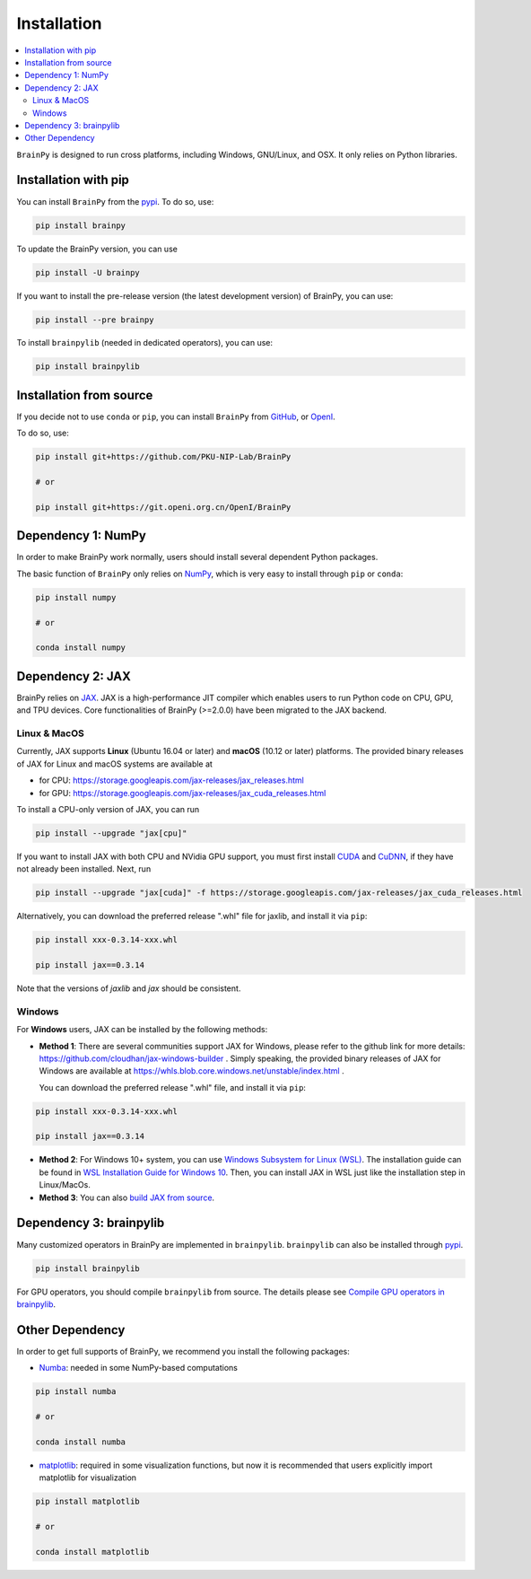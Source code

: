 Installation
============

.. contents::
    :local:
    :depth: 2


``BrainPy`` is designed to run cross platforms, including Windows,
GNU/Linux, and OSX. It only relies on Python libraries.


Installation with pip
---------------------

You can install ``BrainPy`` from the `pypi <https://pypi.org/project/brain-py/>`_.
To do so, use:

.. code-block:: bash

    pip install brainpy

To update the BrainPy version, you can use

.. code-block:: bash

    pip install -U brainpy


If you want to install the pre-release version (the latest development version)
of BrainPy, you can use:

.. code-block:: bash

   pip install --pre brainpy


To install ``brainpylib`` (needed in dedicated operators), you can use:

.. code-block:: bash

    pip install brainpylib



Installation from source
------------------------

If you decide not to use ``conda`` or ``pip``, you can install ``BrainPy`` from
`GitHub <https://github.com/PKU-NIP-Lab/BrainPy>`_,
or `OpenI <https://git.openi.org.cn/OpenI/BrainPy>`_.

To do so, use:

.. code-block:: bash

    pip install git+https://github.com/PKU-NIP-Lab/BrainPy

    # or

    pip install git+https://git.openi.org.cn/OpenI/BrainPy


Dependency 1: NumPy
--------------------------------

In order to make BrainPy work normally, users should install
several dependent Python packages.

The basic function of ``BrainPy`` only relies on `NumPy`_, which is very
easy to install through ``pip`` or ``conda``:

.. code-block:: bash

    pip install numpy

    # or

    conda install numpy

Dependency 2: JAX
-----------------

BrainPy relies on `JAX`_. JAX is a high-performance JIT compiler which enables
users to run Python code on CPU, GPU, and TPU devices. Core functionalities of
BrainPy (>=2.0.0) have been migrated to the JAX backend.

Linux & MacOS
^^^^^^^^^^^^^

Currently, JAX supports **Linux** (Ubuntu 16.04 or later) and **macOS** (10.12 or
later) platforms. The provided binary releases of JAX for Linux and macOS
systems are available at

- for CPU: https://storage.googleapis.com/jax-releases/jax_releases.html
- for GPU: https://storage.googleapis.com/jax-releases/jax_cuda_releases.html


To install a CPU-only version of JAX, you can run

.. code-block:: bash

    pip install --upgrade "jax[cpu]"

If you want to install JAX with both CPU and NVidia GPU support, you must first install
`CUDA`_ and `CuDNN`_, if they have not already been installed. Next, run

.. code-block:: bash

    pip install --upgrade "jax[cuda]" -f https://storage.googleapis.com/jax-releases/jax_cuda_releases.html

Alternatively, you can download the preferred release ".whl" file for jaxlib, and install it via ``pip``:

.. code-block:: bash

    pip install xxx-0.3.14-xxx.whl

    pip install jax==0.3.14

Note that the versions of `jaxlib` and `jax` should be consistent.


Windows
^^^^^^^

For **Windows** users, JAX can be installed by the following methods:

- **Method 1**: There are several communities support JAX for Windows, please refer
  to the github link for more details: https://github.com/cloudhan/jax-windows-builder .
  Simply speaking, the provided binary releases of JAX for Windows
  are available at https://whls.blob.core.windows.net/unstable/index.html .

  You can download the preferred release ".whl" file, and install it via ``pip``:

.. code-block:: bash

    pip install xxx-0.3.14-xxx.whl

    pip install jax==0.3.14

- **Method 2**: For Windows 10+ system, you can use `Windows Subsystem for Linux (WSL)`_.
  The installation guide can be found in `WSL Installation Guide for Windows 10`_.
  Then, you can install JAX in WSL just like the installation step in Linux/MacOs.


- **Method 3**: You can also `build JAX from source`_.



Dependency 3: brainpylib
------------------------

Many customized operators in BrainPy are implemented in ``brainpylib``.
``brainpylib`` can also be installed through `pypi <https://pypi.org/project/brainpylib/>`_.

.. code-block:: bash

   pip install brainpylib

For GPU operators, you should compile ``brainpylib`` from source.
The details please see
`Compile GPU operators in brainpylib <../tutorial_advanced/compile_brainpylib.rst>`_.


Other Dependency
----------------

In order to get full supports of BrainPy, we recommend you install the following
packages:

- `Numba`_: needed in some NumPy-based computations

.. code-block:: bash

    pip install numba

    # or

    conda install numba


- `matplotlib`_: required in some visualization functions, but now it is recommended that users explicitly import matplotlib for visualization

.. code-block:: bash

    pip install matplotlib

    # or

    conda install matplotlib


.. _NumPy: https://numpy.org/
.. _Matplotlib: https://matplotlib.org/
.. _JAX: https://github.com/google/jax
.. _Windows Subsystem for Linux (WSL): https://docs.microsoft.com/en-us/windows/wsl/about
.. _WSL Installation Guide for Windows 10: https://docs.microsoft.com/en-us/windows/wsl/install-win10
.. _build JAX from source: https://jax.readthedocs.io/en/latest/developer.html
.. _SymPy: https://github.com/sympy/sympy
.. _Numba: https://numba.pydata.org/
.. _CUDA: https://developer.nvidia.com/cuda-downloads
.. _CuDNN: https://developer.nvidia.com/CUDNN
